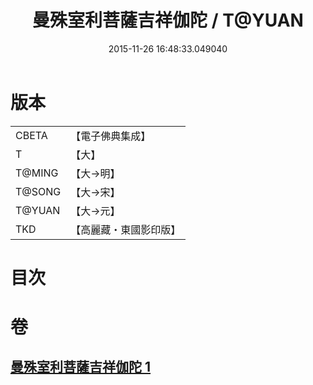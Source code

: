 #+TITLE: 曼殊室利菩薩吉祥伽陀 / T@YUAN
#+DATE: 2015-11-26 16:48:33.049040
* 版本
 |     CBETA|【電子佛典集成】|
 |         T|【大】     |
 |    T@MING|【大→明】   |
 |    T@SONG|【大→宋】   |
 |    T@YUAN|【大→元】   |
 |       TKD|【高麗藏・東國影印版】|

* 目次
* 卷
** [[file:KR6j0422_001.txt][曼殊室利菩薩吉祥伽陀 1]]
